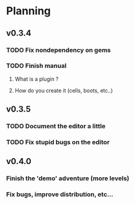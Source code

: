 * Planning
** v0.3.4
*** TODO Fix nondependency on gems
*** TODO Finish manual
**** What is a plugin ?
**** How do you create it (cells, boots, etc..)
** v0.3.5
*** TODO Document the editor a little
*** TODO Fix stupid bugs on the editor
** v0.4.0
*** Finish the 'demo' adventure (more levels)
*** Fix bugs, improve distribution, etc...
